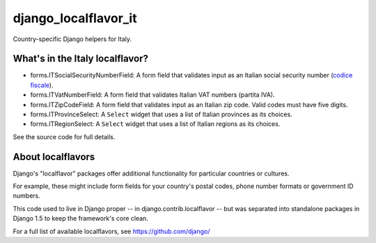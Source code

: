 =====================
django_localflavor_it
=====================

Country-specific Django helpers for Italy.

What's in the Italy localflavor?
================================

* forms.ITSocialSecurityNumberField: A form field that validates input as an
  Italian social security number (`codice fiscale`_).

* forms.ITVatNumberField: A form field that validates Italian VAT numbers
  (partita IVA).

* forms.ITZipCodeField: A form field that validates input as an Italian zip
  code. Valid codes must have five digits.

* forms.ITProvinceSelect: A ``Select`` widget that uses a list of Italian
  provinces as its choices.

* forms.ITRegionSelect: A ``Select`` widget that uses a list of Italian regions
  as its choices.

.. _codice fiscale: http://www.agenziaentrate.gov.it/wps/content/Nsilib/Nsi/Home/CosaDeviFare/Richiedere/Codice+fiscale+e+tessera+sanitaria/Richiesta+TS_CF/SchedaI/Informazioni+codificazione+pf/

See the source code for full details.

About localflavors
==================

Django's "localflavor" packages offer additional functionality for particular
countries or cultures.

For example, these might include form fields for your country's postal codes,
phone number formats or government ID numbers.

This code used to live in Django proper -- in django.contrib.localflavor -- but
was separated into standalone packages in Django 1.5 to keep the framework's
core clean.

For a full list of available localflavors, see https://github.com/django/
